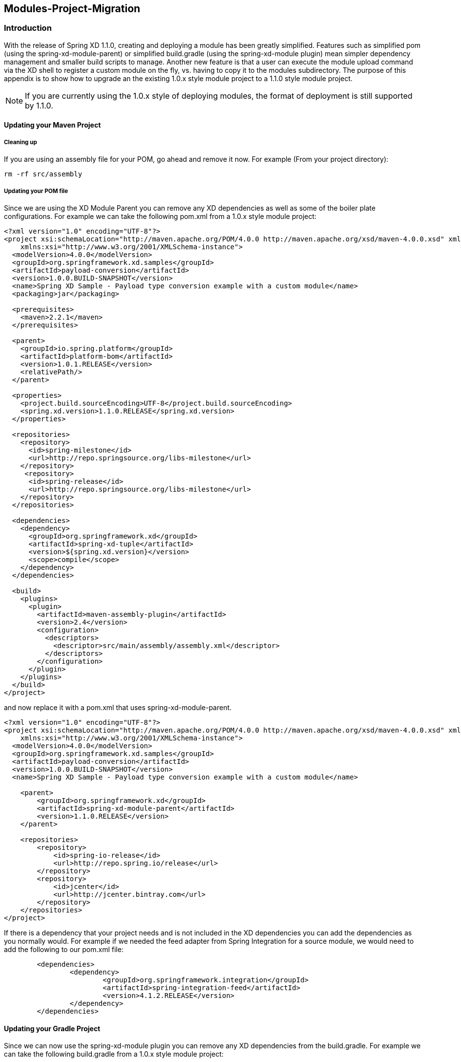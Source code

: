 [[module-project-migration]]
== Modules-Project-Migration

=== Introduction

With the release of Spring XD 1.1.0, creating and deploying a module has been greatly 
simplified. Features such as simplified pom (using the spring-xd-module-parent) or
simplified build.gradle (using the spring-xd-module plugin) mean simpler dependency 
management and smaller build scripts to manage.  Another new feature is that a user
can execute the module upload command via the XD shell to register a custom module on
the fly, vs. having to copy it to the modules subdirectory.  The purpose of this appendix 
is to show how to  upgrade an the existing 1.0.x style module project to a 1.1.0 style module 
project. 

[NOTE]
====
If you are currently using the 1.0.x style of deploying modules, the format of deployment 
is still supported by 1.1.0.  
====

==== Updating your Maven Project
===== Cleaning up
If you are using an assembly file for your POM, go ahead and remove it now.  
For example (From your project directory):
[source,bash]
----
rm -rf src/assembly
----
===== Updating your POM file
Since we are using the XD Module Parent you can remove any XD dependencies as well as
some of the boiler plate configurations.
For example we can take the following pom.xml from a 1.0.x style module project:
[source,xml]
----
<?xml version="1.0" encoding="UTF-8"?>
<project xsi:schemaLocation="http://maven.apache.org/POM/4.0.0 http://maven.apache.org/xsd/maven-4.0.0.xsd" xmlns="http://maven.apache.org/POM/4.0.0"
    xmlns:xsi="http://www.w3.org/2001/XMLSchema-instance">
  <modelVersion>4.0.0</modelVersion>
  <groupId>org.springframework.xd.samples</groupId>
  <artifactId>payload-conversion</artifactId>
  <version>1.0.0.BUILD-SNAPSHOT</version>
  <name>Spring XD Sample - Payload type conversion example with a custom module</name>
  <packaging>jar</packaging>

  <prerequisites>
    <maven>2.2.1</maven>
  </prerequisites>

  <parent>
    <groupId>io.spring.platform</groupId>
    <artifactId>platform-bom</artifactId>
    <version>1.0.1.RELEASE</version>
    <relativePath/>
  </parent>

  <properties>
    <project.build.sourceEncoding>UTF-8</project.build.sourceEncoding>
    <spring.xd.version>1.1.0.RELEASE</spring.xd.version>
  </properties>

  <repositories>
    <repository>
      <id>spring-milestone</id>
      <url>http://repo.springsource.org/libs-milestone</url>
    </repository>
     <repository>
      <id>spring-release</id>
      <url>http://repo.springsource.org/libs-milestone</url>
    </repository>
  </repositories>
 
  <dependencies>
    <dependency>
      <groupId>org.springframework.xd</groupId>
      <artifactId>spring-xd-tuple</artifactId>
      <version>${spring.xd.version}</version>
      <scope>compile</scope>
    </dependency>
  </dependencies>

  <build>
    <plugins>
      <plugin>
        <artifactId>maven-assembly-plugin</artifactId>
        <version>2.4</version>
        <configuration>
          <descriptors>
            <descriptor>src/main/assembly/assembly.xml</descriptor>
          </descriptors>
        </configuration>
      </plugin>
    </plugins>
  </build>
</project>
----
and now replace it with a pom.xml that uses  spring-xd-module-parent.
[source,xml]
----
<?xml version="1.0" encoding="UTF-8"?>
<project xsi:schemaLocation="http://maven.apache.org/POM/4.0.0 http://maven.apache.org/xsd/maven-4.0.0.xsd" xmlns="http://maven.apache.org/POM/4.0.0"
    xmlns:xsi="http://www.w3.org/2001/XMLSchema-instance">
  <modelVersion>4.0.0</modelVersion>
  <groupId>org.springframework.xd.samples</groupId>
  <artifactId>payload-conversion</artifactId>
  <version>1.0.0.BUILD-SNAPSHOT</version>
  <name>Spring XD Sample - Payload type conversion example with a custom module</name>

    <parent>
        <groupId>org.springframework.xd</groupId>
        <artifactId>spring-xd-module-parent</artifactId>
        <version>1.1.0.RELEASE</version>
    </parent>

    <repositories>
        <repository>
            <id>spring-io-release</id>
            <url>http://repo.spring.io/release</url>
        </repository>
        <repository>
            <id>jcenter</id>
            <url>http://jcenter.bintray.com</url>
        </repository>
    </repositories>
</project>
----
If there is a dependency that your project needs and is not included in the XD 
dependencies you can add the dependencies as you normally would.
For example if we needed the feed adapter from Spring Integration for a source module,
we would need to add the following to our pom.xml file:
[source,xml]
----
	<dependencies>
		<dependency>
			<groupId>org.springframework.integration</groupId>
			<artifactId>spring-integration-feed</artifactId>
			<version>4.1.2.RELEASE</version> 
		</dependency>
	</dependencies>
----

==== Updating your Gradle Project 
Since we can now use the spring-xd-module plugin you can remove any XD dependencies from
the build.gradle.
For example we can take the following build.gradle from a 1.0.x style module project:

[source,groovy]
----
apply plugin: 'java'
apply plugin: 'eclipse'
apply plugin: 'idea'
apply plugin: 'io.spring.dependency-management'

repositories{
	maven { url 'http://repo.spring.io/libs-milestone' }
}

dependencyManagement {
     imports {
          mavenBom 'io.spring.platform:platform-bom:1.0.1.RELEASE'
     }
}

ext {
	springXdVersion ='1.1.0.RELEASE'
}

dependencies{
		compile "org.springframework.xd:spring-xd-tuple:$springXdVersion"
		runtime "org.slf4j:jcl-over-slf4j"
		runtime "org.slf4j:slf4j-log4j12"
		runtime "log4j:log4j"
		testCompile "junit:junit"
}

task dist(type: Copy) {
	destinationDir = file("${buildDir}")
	from { project.jar } {
		into 'dist/modules/processor/myTupleProcessor/lib/'
	}
	from { 'modules/' } {
		into 'dist/modules'
	}
}

buildscript {
    repositories {
        maven { url 'http://repo.spring.io/plugins-snapshot'}
    }
    dependencies {
        classpath 'io.spring.gradle:dependency-management-plugin:0.1.0.RELEASE'
    }
}

task wrapper(type: Wrapper) {
	description = 'Generates gradlew[.bat] scripts'
	gradleVersion = '1.11'
}
----
and replace it with the a build.gradle that uses the spring-xd-module plugin.
[source,groovy]
----
buildscript {
    repositories {
        maven { url "http://repo.spring.io/plugins-snapshot" }
        maven { url "http://repo.spring.io/release" }
        jcenter()
        maven { url "http://repo.spring.io/snapshot" }
        maven { url "http://repo.spring.io/milestone" }
    }
    dependencies {
        classpath("org.springframework.xd:spring-xd-module-plugin:1.1.0.RELEASE")
    }
}

ext {
    springXdVersion = '1.1.0.RELEASE'
    springIntegrationVersion = '4.1.2.RELEASE'
}

apply plugin: 'java'
apply plugin: 'eclipse'
apply plugin: 'idea'
apply plugin: 'spring-xd-module'

task wrapper(type: Wrapper) {
    gradleVersion = '1.12'
}

group = 'org.springframework.xd.samples'
version = '1.0.0.BUILD-SNAPSHOT'

description = "Spring XD processor module "

sourceCompatibility = 1.7
targetCompatibility = 1.7

repositories {
    maven { url "http://repo.spring.io/release" }
    mavenCentral()
    jcenter()
    maven { url "http://repo.spring.io/snapshot" }
    maven { url "http://repo.spring.io/milestone" }
}
----
If there is a dependency that your project needs and is not included in the XD 
dependencies you can add the dependencies as you normally would.
For example if we needed the feed adapter from Spring Integration for a source module,
we would need to add the following to our build.gradle file:
[source,groovy]
----
dependencies {
    compile "org.springframework.integration:spring-integration-feed:$springIntegrationVersion"
}
----

==== Building the Module Project
===== Maven
[source,bash]
----
mvn clean package
----
===== Gradle
[source,bash]
----
./gradlew clean test bootRepackage
----
==== Updating Configurations
Within your project the bean definition and property files in your resources directory
will need to be moved to the resources/config directory.  i.e.
[source,bash]
----
mkdir src/resources/config
mv src/resources/module.xml src/resources/config
mv src/resources/module.properties src/resources/config
----
If you have more than one bean definition file you will need to consolidate it to one
bean definition file. You may import other bean definition files, but only the main one can be in the top level `config` directory. The same applies if you have more than one properties file, you
will need to consolidate them to one properties file.  

==== Registering the module
In XD 1.1.x there is no need for explicit copying of your module into the modules 
directory. You can register your module from the XD Shell by executing the module upload
command as shown below:
[source,bash]
----
xd:>module upload --file [path-to]/payload-conversion-1.0.0.BUILD-SNAPSHOT.jar --name mymodule --type processor
---- 
The example above will upload the payload-conversion-1.0.0.BUILD-SNAPSHOT.jar
that was created after building the project.  The module will be placed in the 
${xd.customModule.home}/processor/mymodule subdirectory.  To verify that the module
was successfully registered, in the shell execute a module info type:module_name command.
For example:
[source,bash]
----
xd:>module info processor:mymodule
Information about processor module 'mymodule':

  Option Name  Description                                            Default  Type
  -----------  -----------------------------------------------------  -------  --------
  outputType   how this module should emit messages it produces       <none>   MimeType
  inputType    how this module should interpret messages it consumes  <none>   MimeType
----
[NOTE]
====
The uploaded module will be deployed to the xd.customModule.home directory of the admin
server. If the XD deployment has containers that are not on the same machine as the admin
server, they will not have access to it.  The recommended workaround is to have the 
xd.customModule.home be a mounted directory that is shared between the machines.
==== 


To do a deeper dive on Module Project Development refer to 
xref:Modules#creating-a-module-project[Creating a Module Project]
 
